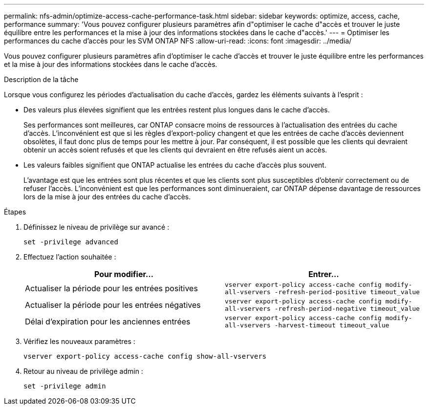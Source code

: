 ---
permalink: nfs-admin/optimize-access-cache-performance-task.html 
sidebar: sidebar 
keywords: optimize, access, cache, performance 
summary: 'Vous pouvez configurer plusieurs paramètres afin d"optimiser le cache d"accès et trouver le juste équilibre entre les performances et la mise à jour des informations stockées dans le cache d"accès.' 
---
= Optimiser les performances du cache d'accès pour les SVM ONTAP NFS
:allow-uri-read: 
:icons: font
:imagesdir: ../media/


[role="lead"]
Vous pouvez configurer plusieurs paramètres afin d'optimiser le cache d'accès et trouver le juste équilibre entre les performances et la mise à jour des informations stockées dans le cache d'accès.

.Description de la tâche
Lorsque vous configurez les périodes d'actualisation du cache d'accès, gardez les éléments suivants à l'esprit :

* Des valeurs plus élevées signifient que les entrées restent plus longues dans le cache d'accès.
+
Ses performances sont meilleures, car ONTAP consacre moins de ressources à l'actualisation des entrées du cache d'accès. L'inconvénient est que si les règles d'export-policy changent et que les entrées de cache d'accès deviennent obsolètes, il faut donc plus de temps pour les mettre à jour. Par conséquent, il est possible que les clients qui devraient obtenir un accès soient refusés et que les clients qui devraient en être refusés aient un accès.

* Les valeurs faibles signifient que ONTAP actualise les entrées du cache d'accès plus souvent.
+
L'avantage est que les entrées sont plus récentes et que les clients sont plus susceptibles d'obtenir correctement ou de refuser l'accès. L'inconvénient est que les performances sont diminueraient, car ONTAP dépense davantage de ressources lors de la mise à jour des entrées du cache d'accès.



.Étapes
. Définissez le niveau de privilège sur avancé :
+
`set -privilege advanced`

. Effectuez l'action souhaitée :
+
[cols="2*"]
|===
| Pour modifier... | Entrer... 


 a| 
Actualiser la période pour les entrées positives
 a| 
`vserver export-policy access-cache config modify-all-vservers -refresh-period-positive timeout_value`



 a| 
Actualiser la période pour les entrées négatives
 a| 
`vserver export-policy access-cache config modify-all-vservers -refresh-period-negative timeout_value`



 a| 
Délai d'expiration pour les anciennes entrées
 a| 
`vserver export-policy access-cache config modify-all-vservers -harvest-timeout timeout_value`

|===
. Vérifiez les nouveaux paramètres :
+
`vserver export-policy access-cache config show-all-vservers`

. Retour au niveau de privilège admin :
+
`set -privilege admin`


